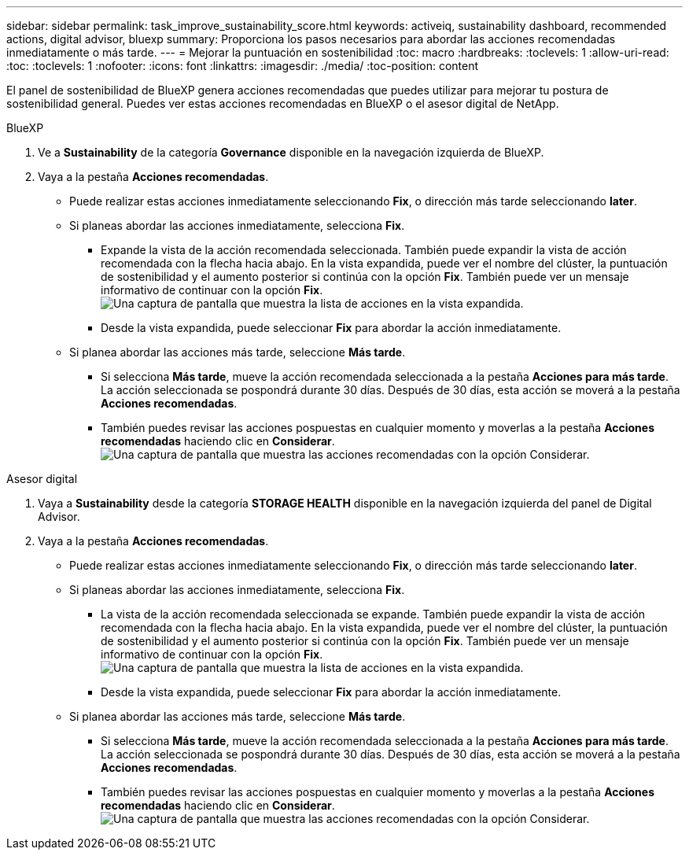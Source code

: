 ---
sidebar: sidebar 
permalink: task_improve_sustainability_score.html 
keywords: activeiq, sustainability dashboard, recommended actions, digital advisor, bluexp 
summary: Proporciona los pasos necesarios para abordar las acciones recomendadas inmediatamente o más tarde. 
---
= Mejorar la puntuación en sostenibilidad
:toc: macro
:hardbreaks:
:toclevels: 1
:allow-uri-read: 
:toc: 
:toclevels: 1
:nofooter: 
:icons: font
:linkattrs: 
:imagesdir: ./media/
:toc-position: content


[role="lead"]
El panel de sostenibilidad de BlueXP genera acciones recomendadas que puedes utilizar para mejorar tu postura de sostenibilidad general. Puedes ver estas acciones recomendadas en BlueXP o el asesor digital de NetApp.

[role="tabbed-block"]
====
.BlueXP
--
. Ve a *Sustainability* de la categoría *Governance* disponible en la navegación izquierda de BlueXP.
. Vaya a la pestaña *Acciones recomendadas*.
+
** Puede realizar estas acciones inmediatamente seleccionando *Fix*, o dirección más tarde seleccionando *later*.
** Si planeas abordar las acciones inmediatamente, selecciona *Fix*.
+
*** Expande la vista de la acción recomendada seleccionada. También puede expandir la vista de acción recomendada con la flecha hacia abajo. En la vista expandida, puede ver el nombre del clúster, la puntuación de sostenibilidad y el aumento posterior si continúa con la opción *Fix*. También puede ver un mensaje informativo de continuar con la opción *Fix*.
  +
image:recommended_actions.png["Una captura de pantalla que muestra la lista de acciones en la vista expandida."]
*** Desde la vista expandida, puede seleccionar *Fix* para abordar la acción inmediatamente.


** Si planea abordar las acciones más tarde, seleccione *Más tarde*.
+
*** Si selecciona *Más tarde*, mueve la acción recomendada seleccionada a la pestaña *Acciones para más tarde*. La acción seleccionada se pospondrá durante 30 días. Después de 30 días, esta acción se moverá a la pestaña *Acciones recomendadas*.
*** También puedes revisar las acciones pospuestas en cualquier momento y moverlas a la pestaña *Acciones recomendadas* haciendo clic en *Considerar*.
 +
image:actions_for_later.png["Una captura de pantalla que muestra las acciones recomendadas con la opción Considerar."]






--
.Asesor digital
--
. Vaya a *Sustainability* desde la categoría *STORAGE HEALTH* disponible en la navegación izquierda del panel de Digital Advisor.
. Vaya a la pestaña *Acciones recomendadas*.
+
** Puede realizar estas acciones inmediatamente seleccionando *Fix*, o dirección más tarde seleccionando *later*.
** Si planeas abordar las acciones inmediatamente, selecciona *Fix*.
+
*** La vista de la acción recomendada seleccionada se expande. También puede expandir la vista de acción recomendada con la flecha hacia abajo. En la vista expandida, puede ver el nombre del clúster, la puntuación de sostenibilidad y el aumento posterior si continúa con la opción *Fix*. También puede ver un mensaje informativo de continuar con la opción *Fix*.
  +
image:recommended_actions.png["Una captura de pantalla que muestra la lista de acciones en la vista expandida."]
*** Desde la vista expandida, puede seleccionar *Fix* para abordar la acción inmediatamente.


** Si planea abordar las acciones más tarde, seleccione *Más tarde*.
+
*** Si selecciona *Más tarde*, mueve la acción recomendada seleccionada a la pestaña *Acciones para más tarde*. La acción seleccionada se pospondrá durante 30 días. Después de 30 días, esta acción se moverá a la pestaña *Acciones recomendadas*.
*** También puedes revisar las acciones pospuestas en cualquier momento y moverlas a la pestaña *Acciones recomendadas* haciendo clic en *Considerar*.
 +
image:actions_for_later.png["Una captura de pantalla que muestra las acciones recomendadas con la opción Considerar."]






--
====